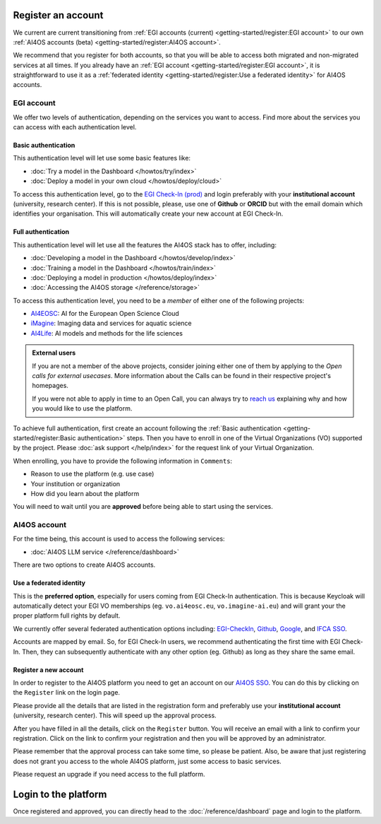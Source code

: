 Register an account
===================

We current are current transitioning from :ref:`EGI accounts (current) <getting-started/register:EGI account>` to our own :ref:`AI4OS accounts (beta) <getting-started/register:AI4OS account>`.

We recommend that you register for both accounts, so that you will be able to access
both migrated and non-migrated services at all times.
If you already have an :ref:`EGI account <getting-started/register:EGI account>`, it is straightforward to use it as a :ref:`federated identity <getting-started/register:Use a federated identity>` for AI4OS accounts.

.. TODO: basic/full authentication info is duplicated with info in user-access-levels.
.. But we leave i

EGI account
-----------

We offer two levels of authentication, depending on the services you want to access.
Find more about the services you can access with each authentication level.

Basic authentication
^^^^^^^^^^^^^^^^^^^^

This authentication level will let use some basic features like:

* :doc:`Try a model in the Dashboard </howtos/try/index>`
* :doc:`Deploy a model in your own cloud </howtos/deploy/cloud>`

To access this authentication level, go to the `EGI Check-In (prod) <https://aai.egi.eu/>`__
and login preferably with your **institutional account** (university, research center).
If this is not possible, please, use one of **Github** or **ORCID** but with the email
domain which identifies your organisation.
This will automatically create your new account at EGI Check-In.

Full authentication
^^^^^^^^^^^^^^^^^^^

This authentication level will let use all the features the AI4OS stack has to offer, including:

* :doc:`Developing a model in the Dashboard </howtos/develop/index>`
* :doc:`Training a model in the Dashboard </howtos/train/index>`
* :doc:`Deploying a model in production </howtos/deploy/index>`
* :doc:`Accessing the AI4OS storage </reference/storage>`

To access this authentication level, you need to be a `member` of either one of the following
projects:

* `AI4EOSC <https://ai4eosc.eu/>`__: AI for the European Open Science Cloud
* `iMagine <https://imagine-ai.eu/>`__: Imaging data and services for aquatic science
* `AI4Life <https://ai4life.eurobioimaging.eu/>`__: AI models and methods for the life sciences

.. admonition:: External users
   :class: info

   If you are not a member of the above projects, consider joining either one of them
   by applying to the *Open calls for external usecases*.
   More information about the Calls can be found in their respective project's homepages.

   If you were not able to apply in time to an Open Call, you can always try to `reach us <https://ai4eosc.eu/contact/>`__
   explaining why and how you would like to use the platform.

To achieve full authentication, first create an account following the :ref:`Basic authentication <getting-started/register:Basic authentication>` steps.
Then you have to enroll in one of the Virtual Organizations (VO) supported by the project.
Please :doc:`ask support </help/index>` for the request link of your Virtual Organization.

When enrolling, you have to provide the following information in ``Comments``:

* Reason to use the platform (e.g. use case)
* Your institution or organization
* How did you learn about the platform

You will need to wait until you are **approved** before being able to start using the
services.


AI4OS account
-------------

For the time being, this account is used to access the following services:

* :doc:`AI4OS LLM service </reference/dashboard>`

There are two options to create AI4OS accounts.

Use a federated identity
^^^^^^^^^^^^^^^^^^^^^^^^

This is the **preferred option**, especially for users coming from EGI Check-In authentication.
This is because Keycloak will automatically detect your EGI VO memberships (eg. ``vo.ai4eosc.eu``, ``vo.imagine-ai.eu``) and will grant your the proper platform full rights by default.

We currently offer several federated authentication options including:
`EGI-CheckIn <https://aai.egi.eu>`__,
`Github <https://github.com/>`__,
`Google <https://accounts.google.com/>`__,
and `IFCA SSO <https://sso.ifca.es>`__.

Accounts are mapped by email. So, for EGI Check-In users, we recommend authenticating the first time with EGI Check-In. Then, they can subsequently authenticate with any other option (eg. Github) as long as they share the same email.

Register a new account
^^^^^^^^^^^^^^^^^^^^^^

In order to register to the AI4OS platform you need to get an account on our `AI4OS SSO <https://login.cloud.ai4eosc.eu/realms/ai4eosc/account>`_. You can do this by
clicking on the ``Register`` link on the login page.

Please provide all the details that are listed in the registration form and preferably
use your **institutional account** (university, research center). This will speed up the
approval process.

After you have filled in all the details, click on the ``Register`` button. You will
receive an email with a link to confirm your registration. Click on the link to confirm
your registration and then you will be approved by an administrator.

Please remember that the approval process can take some time, so please be patient.
Also, be aware that just registering does not grant you access to the whole AI4OS platform, just some access to basic services.

Please request an upgrade if you need access to the full platform.


Login to the platform
=====================

Once registered and approved, you can directly head to the :doc:`/reference/dashboard`
page and login to the platform.
